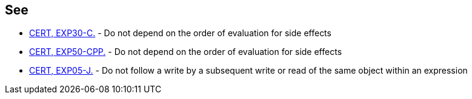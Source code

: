 == See

* https://wiki.sei.cmu.edu/confluence/x/StYxBQ[CERT, EXP30-C.] - Do not depend on the order of evaluation for side effects
* https://wiki.sei.cmu.edu/confluence/x/IXw-BQ[CERT, EXP50-CPP.] - Do not depend on the order of evaluation for side effects
* https://wiki.sei.cmu.edu/confluence/x/NDdGBQ[CERT, EXP05-J.] - Do not follow a write by a subsequent write or read of the same object within an expression